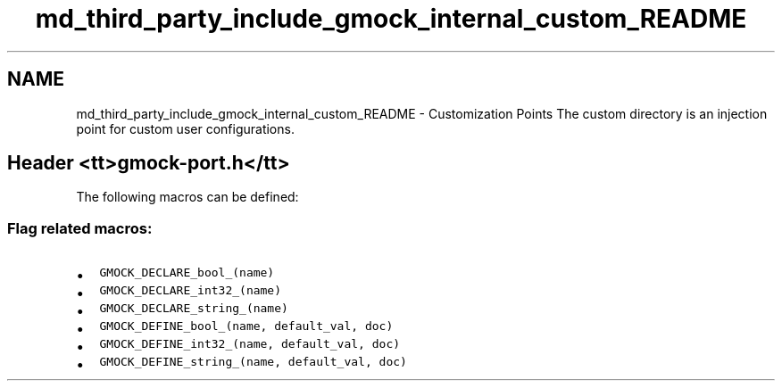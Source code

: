 .TH "md_third_party_include_gmock_internal_custom_README" 3 "Sun Sep 3 2023" "Version 8.0" "Cyber-Cmake" \" -*- nroff -*-
.ad l
.nh
.SH NAME
md_third_party_include_gmock_internal_custom_README \- Customization Points 
The custom directory is an injection point for custom user configurations\&.
.SH "Header <tt>gmock-port\&.h</tt>"
.PP
The following macros can be defined:
.SS "Flag related macros:"
.IP "\(bu" 2
\fCGMOCK_DECLARE_bool_(name)\fP
.IP "\(bu" 2
\fCGMOCK_DECLARE_int32_(name)\fP
.IP "\(bu" 2
\fCGMOCK_DECLARE_string_(name)\fP
.IP "\(bu" 2
\fCGMOCK_DEFINE_bool_(name, default_val, doc)\fP
.IP "\(bu" 2
\fCGMOCK_DEFINE_int32_(name, default_val, doc)\fP
.IP "\(bu" 2
\fCGMOCK_DEFINE_string_(name, default_val, doc)\fP 
.PP

